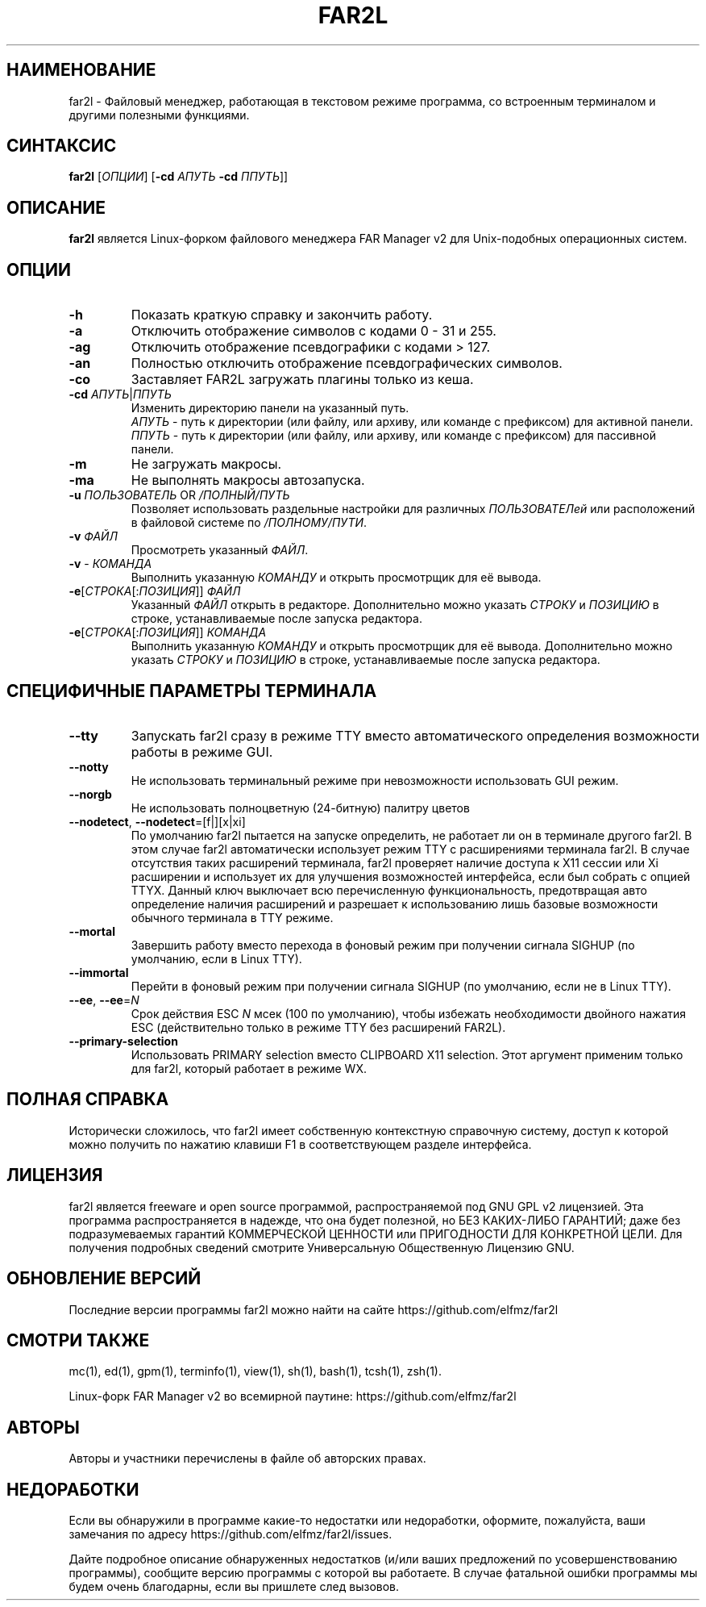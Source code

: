 .\" -*- mode: troff; coding: UTF-8 -*-
.\"TOPICS "Topics:"
.TH FAR2L 1 "25-12-22" "FAR2L Version 2.4.1" "Linux fork of FAR Manager v2"
.\"SKIP_SECTION"
.SH "НАИМЕНОВАНИЕ"
 far2l \- Файловый менеджер, работающая в текстовом режиме программа, со встроенным терминалом и другими полезными функциями.
.\"SKIP_SECTION"
.SH "СИНТАКСИС"
.B far2l
[\fI\,ОПЦИИ\/\fR] [\fB\-cd \fI\,АПУТЬ\/\fR \fB \-cd \fI\,ППУТЬ\/\fR]]
.\"NODE "DESCRIPTION"
.SH "ОПИСАНИЕ"
.B far2l
является Linux-форком файлового менеджера FAR Manager v2 для Unix-подобных операционных систем.
.\"NODE "OPTIONS"
.\"DONT_SPLIT"
.SH "ОПЦИИ"
.TP
\fB\-h\fR
Показать краткую справку и закончить работу.
.TP
\fB\-a\fR
Отключить отображение символов с кодами 0 - 31 и 255.
.TP
\fB\-ag\fR
Отключить отображение псевдографики с кодами > 127.
.TP
\fB\-an\fR
Полностью отключить отображение псевдографических символов.
.TP
\fB\-co\fR
Заставляет FAR2L загружать плагины только из кеша.
.TP
\fB\-cd\fR \fI\,АПУТЬ\/\fR|\fI\,ППУТЬ\/\fR
Изменить директорию панели на указанный путь.
 \fI\,АПУТЬ\/\fR \- путь к директории (или файлу, или архиву, или команде с префиксом) для активной панели.
 \fI\,ППУТЬ\/\fR \- путь к директории (или файлу, или архиву, или команде с префиксом) для пассивной панели.
.TP
\fB\-m\fR
Не загружать макросы.
.TP
\fB\-ma\fR
Не выполнять макросы автозапуска.
.TP
\fB\-u\fR \fI\,ПОЛЬЗОВАТЕЛЬ\/\fR OR \fI\,/ПОЛНЫЙ/ПУТЬ\/\fR
Позволяет использовать раздельные настройки для различных \fI\,ПОЛЬЗОВАТЕЛей\/\fR или расположений в файловой системе по \fI\,/ПОЛНОМУ/ПУТИ\/\fR.
.TP
\fB\-v\fR \fI\,ФАЙЛ\/\fR
Просмотреть указанный \fI\,ФАЙЛ\/\fR.
.TP
\fB\-v\fR \- \fI\,КОМАНДА\/\fR
Выполнить указанную \fI\,КОМАНДУ\/\fR и открыть просмотрщик для её вывода.
.TP
\fB\-e\fR[\fI\,СТРОКА\/\fR[:\fI\,ПОЗИЦИЯ\/\fR]] \fI\,ФАЙЛ\/\fR
Указанный \fI\,ФАЙЛ\/\fR открыть в редакторе. Дополнительно можно указать \fI\,СТРОКУ\/\fR и \fI\,ПОЗИЦИЮ\/\fR в строке, устанавливаемые после запуска редактора.
.TP
\fB\-e\fR[\fI\,СТРОКА\/\fR[:\fI\,ПОЗИЦИЯ\/\fR]] \fI\,КОМАНДА\/\fR
Выполнить указанную \fI\,КОМАНДУ\/\fR и открыть просмотрщик для её вывода. Дополнительно можно указать \fI\,СТРОКУ\/\fR и \fI\,ПОЗИЦИЮ\/\fR в строке, устанавливаемые после запуска редактора.
.\"NODE "BACKEND OPTIONS"
.\"DONT_SPLIT"
.SH "СПЕЦИФИЧНЫЕ ПАРАМЕТРЫ ТЕРМИНАЛА"
.TP
\fB\-\-tty\fP
Запускать far2l сразу в режиме TTY вместо автоматического определения возможности работы в режиме GUI. 
.TP
\fB\-\-notty\fP
Не использовать терминальный режиме при невозможности использовать GUI режим.
.TP
\fB\-\-norgb\fP
Не использовать полноцветную (24-битную) палитру цветов
.TP
\fB\-\-nodetect\fP, \fB\-\-nodetect\fP=[f|][x|xi]
По умолчанию far2l пытается на запуске определить, не работает ли он в терминале другого far2l. В этом случае far2l автоматически использует режим TTY с расширениями терминала far2l. В случае отсутствия таких расширений терминала, far2l проверяет наличие доступа к X11 сессии или Xi расширении и использует их для улучшения возможностей интерфейса, если был собрать с опцией TTYX.
Данный ключ выключает всю перечисленную функциональность, предотвращая авто определение наличия расширений и разрешает к использованию лишь базовые возможности обычного терминала в TTY режиме.
.TP
\fB\-\-mortal\fP
Завершить работу вместо перехода в фоновый режим при получении сигнала SIGHUP (по умолчанию, если в Linux TTY).
.TP
\fB\-\-immortal\fP
Перейти в фоновый режим при получении сигнала SIGHUP (по умолчанию, если не в Linux TTY).
.TP
\fB\-\-ee\fP, \fB\-\-ee\fP=\fI\,N\/\fR
Срок действия ESC \fI\,N\/\fR мсек (100 по умолчанию), чтобы избежать необходимости двойного нажатия ESC (действительно только в режиме TTY без расширений FAR2L).
.TP
\fB\-\-primary-selection\fP
Использовать PRIMARY selection вместо CLIPBOARD X11 selection. Этот аргумент применим только для far2l, который работает в режиме WX.
.\"NODE "FULL HELP"
.SH "ПОЛНАЯ СПРАВКА"
Исторически сложилось, что far2l имеет собственную контекстную справочную систему, доступ к которой можно получить по нажатию клавиши F1 в соответствующем разделе интерфейса.
.\"NODE "LICENSE"
.SH "ЛИЦЕНЗИЯ"
far2l является freeware и open source программой, распространяемой под GNU GPL v2 лицензией. Эта программа распространяется в надежде, что она будет полезной, но БЕЗ КАКИХ-ЛИБО ГАРАНТИЙ; даже без подразумеваемых гарантий КОММЕРЧЕСКОЙ ЦЕННОСТИ или ПРИГОДНОСТИ ДЛЯ КОНКРЕТНОЙ ЦЕЛИ. Для получения подробных сведений смотрите Универсальную Общественную Лицензию GNU.
.\"NODE "AVAILABILITY"
.SH "ОБНОВЛЕНИЕ ВЕРСИЙ"
Последние версии программы far2l можно найти на сайте https://github.com/elfmz/far2l
.\"NODE "SEE ALSO"
.SH "СМОТРИ ТАКЖЕ"
mc(1), ed(1), gpm(1), terminfo(1), view(1), sh(1), bash(1),
tcsh(1), zsh(1).
.PP
.nf
Linux-форк FAR Manager v2 во всемирной паутине: https://github.com/elfmz/far2l
.fi
.\"NODE "AUTHORS"
.SH "АВТОРЫ"
Авторы и участники перечислены в файле об авторских правах.
.\"NODE "BUGS"
.SH "НЕДОРАБОТКИ"
Если вы обнаружили в программе какие-то недостатки или недоработки, оформите, пожалуйста, ваши замечания по адресу
https://github.com/elfmz/far2l/issues.
.PP
Дайте подробное описание обнаруженных недостатков (и/или ваших предложений по усовершенствованию программы), сообщите версию программы с которой вы работаете. В случае фатальной ошибки программы мы будем очень благодарны, если вы пришлете след вызовов.

